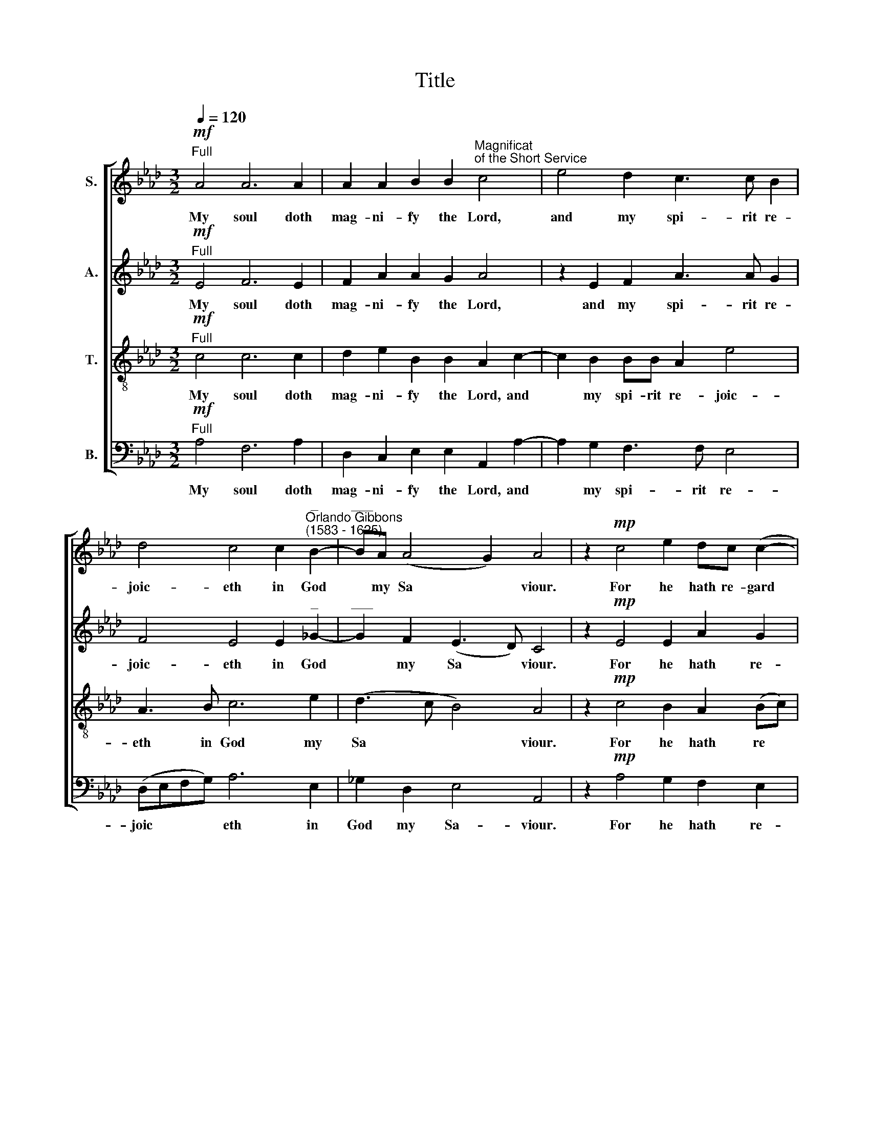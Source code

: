 X:1
T:Title
%%score [ ( 1 2 ) 3 4 5 ]
L:1/8
Q:1/4=120
M:3/2
K:Ab
V:1 treble nm="S."
V:2 treble 
V:3 treble nm="A."
V:4 treble-8 nm="T."
V:5 bass nm="B."
V:1
"^Full"!mf! A4 A6 A2 | A2 A2 B2 B2"^Magnificat""^of the Short Service" c4 | e4 d2 c3 c B2 | %3
w: My soul doth|mag- ni- fy the Lord,|and my spi- rit re-|
 d4 c4 c2"^_""^Orlando Gibbons""^(1583 - 1625)" B2- |"^___" BA (A4 G2) A4 | z2!mp! c4 e2 dc (c2- | %6
w: joic- eth in God|* my Sa * viour.|For he hath re- gard|
 c2 B2) c2 A2 | d3 c B2 AG | F4 G2 G2 | z2!mf! c4 B2 | A2 B2 G4 | F2 A2 B2 d2 | c2 B2"^____" e4- | %13
w: * * ed the|low- li- ness of his|hand- mai- den.|For be-|hold, from hence-|forth all ge- ne-|ra- ti- ons|
"^____" e2 A2 A2 A2 | B4 c4 | z2!f! e2 e2 dc | B3 c d2 c3 Bcd | e3 e c2 e2 A2 d2 | c4 z4 | %19
w: * shall call me|bless- ed.|For he that is|migh- ty hath mag- ni- fi- ed|me; and ho- ly is his|Name.|
 z2!mp! B"^Can."B d2 c2 B2 A2 | G3 A (BA A4 G2) | A2 A2 d4 | B2 e4 A2 B2 B2 c4 | z4 z4 | %24
w: And his mer- cy is on|them that fear * * *|him through- out|all ge- ne- ra- ti- ons.||
"^Dec."!f! e3 e d2 c2 | B2 BB A2 A2- | A2 G2 F>FEF | GABc deff | e2 e4 =d2 | %29
w: He hath shew- ed|strength with his arm; he|* hath scat- ter- ed the|proud in the i- ma- gin- a- ti-|on of their|
 e2"^Full" B2 B2 B2 E2 B2 | e4 A4 B2 B2 | c4 z4 | z2!mp! A2"^cresc." B2 c2 | d2 cB c2"^dim." BA | %34
w: hearts. He hath put down the|migh- ty from their|seat,|and hath ex-|alt- ed the hum- ble and|
 G2"^Dec."!mf! BB c2 BA | G2 B2 A2 F2 | G2"^Can." B4 A2 | G3 A Bc B2- | B(A A4) G2 A4 | %39
w: meek. He hath fill- ed the|hun- gry with good|things, and the|rich he hath sent emp|* ty * a- way.|
"^Full"!p! c4 B2 d4 cB | c2 B3 A A3 A G2 | F4 f2 e3 (d B2) | c6"^cresc." B2 c2 e3 d B2 | %43
w: He re- mem- b'ring his|mer- cy hath hol- pen his|ser- vant Is- ra *|el, as he pro- mis- ed|
 z2 cc f2 (e4 =d2) | e4 z4 z2 f2- | fe d2 e3 (d c2) d2- | d2 c2 B4 c4 | z2!f! A4 B2 c2 BA | %48
w: to our fore- fa *|\-thers, A|* bra- ham and his * seed,|* for ev- er.|Glo- ry be to the|
 e3 e c2 d4 c2 | B4 d2 c3 B A2- | A2 G2 A4 z4 | AA d4 B2 e3 e | c2 d2 e2 e2 | d4 f2 e3 d c2 | %54
w: Fa- ther, and to the|Son, and to the Ho|* ly Ghost;|As it was in the be-|gin- ning, and is|now, and ev- er shall|
 B3 c d(e f2) | e2 e3 (d B2) | c2 (e2 A2 d2- | d2 cB c4) | %58
w: be, world with- out *|end, with- out *|end. A * *|* * * men.|
V:2
 x12 | x12 | x12 | x12 | x12 | x12 | x8 | x8 | x8 | x8 | x8 | x8 | x8 | x8 | x8 | x8 | x12 | x12 | %18
 x8 | x12 | x12 | x8 | x16 | x8 | x8 | x8 | x8 | x8 | x8 | x12 | x12 | x8 | x8 | x8 | x8 | x8 | %36
 x8 | x8 | x12 | x12 | x12 | (FG/A/ B/c/d/e/) x8 | x16 | x12 | x12 | x12 | x12 | x12 | x12 | x12 | %50
 x12 | x12 | x8 | x12 | x8 | x8 | x8 | x8 | %58
V:3
"^Full"!mf! E4 F6 E2 | F2 A2 A2 G2 A4 | z2 E2 F2 A3 A G2 | F4 E4 E2"^_" _G2- | %4
w: My soul doth|mag- ni- fy the Lord,|and my spi- rit re-|joic- eth in God|
"^___" G2 F2 (E3 D) C4 | z2!mp! E4 E2 A2 G2 | F4 E2 E2 | F2 A2 G2 (F"^__"E) | %8
w: * my Sa * viour.|For he hath re-|gard- ed the|low- li- ness of his|
"^____" (E2 =D2) E2 E2 | z2!mf! A4 G2 | F2 F4 =E2 | F6 F2 | E2 E2"^______" E4- | %13
w: * hand- mai- den.|For be-|hold, from hence-|forth all|ge- ne- ra|
"^___" (E2 E2) F2 EA- | A (G/F/) G2 A2!f! E2 | E2 EF G2 F2- | F2 E2 F3 E FG A2- | %17
w: * ti- ons shall call|* me * bless- ed. For|he that is migh- ty|* hath mag- ni- fi- ed me;|
"^___" A2 G2 A3 G F2 F2 | E2!mp! E"^Can."E A2 G2 | F2 E2 F4 F4 | (E3 D B,2 C2) E4 | E2 F4 F2 | %22
w: * and ho- ly is his|Name. And his mer- cy|is on them that|fear * * * him|through- out all|
 G4 E2 A4 G2 A4 | z4 z2"^_""^Dec."!f! A2- |"^___" A2 G2 FF E2- | ED B,2 F2 E2- | EDB,C D2 (CD) | %27
w: ge- ne- ra- ti- ons.|He|* hath shew- ed strength|* with his arm; he|* hath scat- ter- ed the *|
 (EF)_GG FFF=G | AA G2 F2 F2 | G4 z2"^Full" E2 E2 E2 | C3 C F2 E2 E2 E2 | %31
w: * * proud in the i- ma- gin-|a- ti- on of their|hearts. He hath put|down the migh- ty from their|
 E2!mp! C2"^cresc." D2 E2 | F6 E2 | F2 (ED C)E"^dim." =D2 | E2"^Dec."!mf! GG F2 FF | EE E4 =D2 | %36
w: seat, and hath ex-|alt- ed|the hum * * ble and|meek. He hath fill- ed the|hun- gry with good|
 E2"^Can." E4 E2 | E3 F _G2 F2- | F2 E3 D B,2 C4 |"^Full"!p! A4 G2 F4 ED | C2 F2 z2 (C2 E4) | %41
w: things, and the|rich he hath sent|* emp- ty a- way.|He re- mem- b'ring his|mer- cy hath *|
 D3 C A,2 C2 B,3 (E |"^cresc." CDEC F2 B,2) E2 EE F2 G2 | A3 A F2 G2 A4 | G2 B3 A G2 A3 (G | %45
w: hol- pen his ser- vant Is|* * * * * ra- el, as he pro- mis-|ed to our fore- fa-|\-thers, A- bra- ham and his|
 F4 E6) F2 | E2 E (A2 G/F/ G2) A4 | z2!f! E4 E2 E2 EF | G3 G A2 F4 E2 | E4 F2 E4 A,2 | %50
w: * seed, his|seed, for ev * * * er.|Glo- ry be to the|Fa- ther, and to the|Son, and to the|
 B,2 B,2 C4 (EE)"^___" A2 |"^____" (A2 F2) B4 G2 A2- | A2 F2 E2 E2 | F4 A2 E3 E F2 | G4 F2 B2- | %55
w: Ho- ly Ghost; As it was|* in the be- gin|* ning, and is|now, and ev- er shall|be, world with|
 B(A (A4 G2)) | A2 (E2 F4- | F2 E2 E4) | %58
w: * out * *|end. A *|* * men.|
V:4
"^Full"!mf! c4 c6 c2 | d2 e2 B2 B2 A2 c2- | c2 B2 BB A2 e4 | A3 B c6 e2 | (d3 c B4) A4 | %5
w: My soul doth|mag- ni- fy the Lord, and|* my spi- rit re- joic-|eth in God my|Sa * * viour.|
 z2!mp! c4 B2 A2 (Bc) | d4 c2 e2 | d2 f2 B2 c2 | d(c B2) B2 B2 | z2!mf! c4 e2 | c2 d2 c4 | %11
w: For he hath re *|gard- ed the|low- li- ness of|his hand * mai- den.|For be-|hold, from hence-|
 c4 F2 B2- | BAGF E2 A2 | c4 d2 (c2 | B4 A2)!f! c2 | c2 BA B4- | B2 B2 A4 A2 A2 | B4 A2 c2 FGAB | %18
w: forth all ge|* ne- ra- ti- ons shall|call me bless|* ed. For|he that is migh|* ty hath mag- ni-|\-fied me; and ho- ly is his|
 c4 z4 | z4 z2!mp! A"^Can."A d3 c | BB e2 e2 A2 B4 | c2 F2 F2 B2- | B2 G2 (c4 B2) B2 A4 | %23
w: Name.|And his mer- cy|is on them that fear him|through- out all ge|* ne- ra * ti- ons.|
 z2"^Dec."!f! e4 d2 |[M:3/2][K:treble-8] cc B3 (A A2- | A2 (G2) F2 A2) | E2 EE ABcA | %27
w: He hath|shew- ed strength with *|* his * *|arm; he hath scat- ter- ed the|
 B3 E F!courtesy!=GAB | cc B2 B2 B2 | B4 z2"^Full" G2 G2 G2 | A3 A d2 c2 B2 B2 | %31
w: proud in the i- ma- gin-|a- ti- on of their|hearts. He hath put|down the migh- ty from their|
 A!mp!A"^cresc." A3 B c2 | F6 A2 | F2 G2 (A2"^dim." F2) | E2"^Dec."!mf! ee e2 =dd | e2 B2 c2 B2 | %36
w: seat, and hath ex- alt-|ed the|hum- ble and *|meek. He hath fill- ed the|hun- gry with good|
 B2"^Can." G4 c2 | B4 B2 d2- | dd c2 B2 B2 A4 | z4 z4"^Full"!p! f4 | e2 d3 c A2 (c2"^__" B2) | %41
w: things, and the|rich he hath|* sent emp- ty a- way.|He|re- mem- b'ring his mer- cy|
"^___" (B2 F4) A3 A G2 | (A"^cresc."Bc)A d3 d c2 cc d2 e2 | f2 ff d2 (c4 BA) | B4 e3 d c2 d2- | %45
w: * hath hol- pen his|ser * * vant Is- ra- el, as he pro- mis-|ed to our fore- fa * *|\-thers, A- bra- ham and|
 d(c B4) c4 A2 | B2 c2 e4 e4 | z2!f! c4 B2 A2 eA | B3 B A2 A4 A2 | G4 A4 c2 d2 | e2 E2 E4 z4 | %51
w: * his * seed, his|seed, for ev- er.|Glo- ry be to the|Fa- ther, and to the|Son, and to the|Ho- ly Ghost;|
 FF B4 G2 c4 | A2 d2 d2 c2 | d2 d2 F2 G3 G A2 | B4 B2 d2- | d2 (c2 B4) | A3 (G F4) | A8 | %58
w: As it was in the|be- gin- ning, and|is now, and ev- er shall|be, world with|* out *|end. A *|men.|
V:5
"^Full"!mf! A,4 F,6 A,2 | D,2 C,2 E,2 E,2 A,,2 A,2- | A,2 G,2 F,3 F, E,4 | (D,E,F,G,) A,6 E,2 | %4
w: My soul doth|mag- ni- fy the Lord, and|* my spi- rit re-|joic * * * eth in|
 _G,2 D,2 E,4 A,,4 | z2!mp! A,4 G,2 F,2 E,2 | D,4 A,2 C2 | B,2 F,2 G,2 A,2 | B,2 B,2 E,2 E,2 | %9
w: God my Sa- viour.|For he hath re-|gard- ed the|low- li- ness of|his hand- mai- den.|
 z2!mf! A,4 E,2 | F,2 B,,2 C,4 | F,3 E, D,2 B,,2 | E,3 D, C,2 A,,2 | %13
w: For be-|hold, from hence-|forth all ge- ne-|ra- ti- ons shall|
"^This edition ? Andrew Sims 2001" A,4 F,2 (A,2 | E,4 A,,2)!f! A,2 | A,2 G,F, (E,2 F,2) | %16
w: call me bless|* ed. For|he that is migh *|
 G,4 F,2 A,3 G, F,2 | E,2 E,2 F,2 C,2 D, (E,F,G,) | A,6!mp! E,"^Can."E, | A,2 G,2 F,3 E, D,4 | %20
w: ty hath mag- ni- fied|me; and ho- ly is his * *|Name. And his|mer- cy is on them|
 E,3 (F, G,2 A,2) E,4 | C,2 D,4 B,,2 | E,4 C,4 E,2 E,2 A,,4 |"^Dec."!f! A,3 A, G,2 F,2 | %24
w: that fear * * him|through- out all|ge- ne- ra- ti- ons.|He hath shew- ed|
 E,4 B,,2 C,2 | E,2 E,E, A,>B,CC | B,3 E, F,G,A,F, | E,3 E, D,4 | C,2 (E,2 B,,4) | %29
w: strength with his|arm; he hath scat- ter- ed the|proud in the i- ma- gin-|\-a- ti- on|of their *|
 E,4 z2"^Full" E,2 E,2 E,2 | A,,2 A,2 F,2 A,2 A,2 G,2 | A,3!mp! A,"^cresc." F,2 C,2 | (D,6 C,2) | %33
w: hearts. He hath put|down the migh- ty from their|seat, and hath ex-|alt *|
 B,,2 E,2 A,,"^dim."A,, B,,2 | E,2"^Dec."!mf! G,G, A,2 B,B, | C2 G,2 A,2 B,2 | E,2"^Can." E,4 C,2 | %37
w: ed the hum- ble and|meek. He hath fill- ed the|hun- gry with good|things, and the|
 E,6 D,2 | B,,2 C,2 E,2 E,E, A,,4 |"^Full"!p! A,4 E,2 B,3 F, G,2 | A,2 D,2 F,4 E,3 D, | %41
w: rich he|hath sent emp- ty a- way.|He re- mem- b'ring his|mer- cy hath hol- pen|
 B,,2 D,4 C,2 D,2 E,2 | A,,2 A,A,"^cresc." F,2 G,2 A,2 z2 z4 | z2 A,2 D,2 E,2 F,4 | E,4 z4 z4 | %45
w: his ser- vant Is- ra-|el, as he pro- mis- ed|to our fore- fa-|\-thers,|
 B,3 A, G,2 A,3 (G, F,2) | G,2 A,2 E,4 A,,4 | z2!f! A,4 G,2 A,2 G,F, | E,3 E, F,2 D,4 A,,2 | %49
w: A- bra- ham and his *|seed for ev- er.|Glo- ry be to the|Fa- ther and to the|
 E,4 D,2 A,4 F,2 | E,2 E,2 A,,4 z2 A,,A,, | D,4 B,,2 E,4 C,2 | F,2 D,2 A,2 A,2 | %53
w: Son, and to the|Ho- ly Ghost; As it|was in the be-|gin- ning, and is|
 D,4 D,2 C,3 B,, A,,2 | E,4 D,4 | E,4 E,4 | A,,2 (C,2 D,4) | A,,8 | %58
w: now, and ev- er shall|be world|with- out|end. A *|men.|

